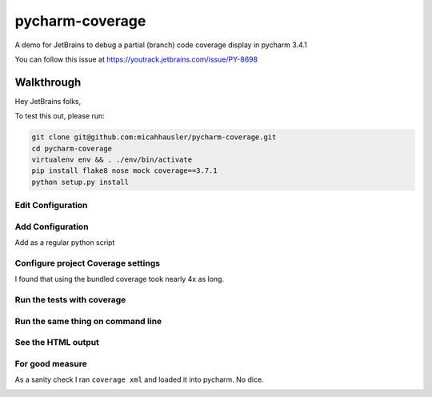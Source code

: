 pycharm-coverage
================
A demo for JetBrains to debug a partial (branch) code coverage display in pycharm 3.4.1

You can follow this issue at https://youtrack.jetbrains.com/issue/PY-8698

Walkthrough
-----------
Hey JetBrains folks,

To test this out, please run:

.. code-block:: bash

    git clone git@github.com:micahhausler/pycharm-coverage.git
    cd pycharm-coverage
    virtualenv env && . ./env/bin/activate
    pip install flake8 nose mock coverage==3.7.1
    python setup.py install

Edit Configuration
~~~~~~~~~~~~~~~~~~
.. image:: /img/01_edit_configurations.png
    :alt: Edit Configuration

Add Configuration
~~~~~~~~~~~~~~~~~
Add as a regular python script

.. image:: /img/02_add_test_runner_config.png
    :alt: Add test parameter

Configure project Coverage settings
~~~~~~~~~~~~~~~~~~~~~~~~~~~~~~~~~~~
I found that using the bundled coverage took nearly 4x as long.

.. image:: /img/03_coverage_configuration.png

Run the tests with coverage
~~~~~~~~~~~~~~~~~~~~~~~~~~~

.. image:: /img/04_pycharm_coverage.png

Run the same thing on command line
~~~~~~~~~~~~~~~~~~~~~~~~~~~~~~~~~~

.. image:: /img/05_cmd_line_run.png

See the HTML output
~~~~~~~~~~~~~~~~~~~

.. image:: /img/06_coverage_html.png

.. image:: /img/07_coverage_html_resource.png

For good measure
~~~~~~~~~~~~~~~~
As a sanity check I ran ``coverage xml`` and loaded it into pycharm. No dice.

.. image:: /img/08_coverage_xml.png

.. image:: /img/09_add_xml.png

.. image:: /img/10_show_selected.png

.. image:: /img/11_no_difference.png

